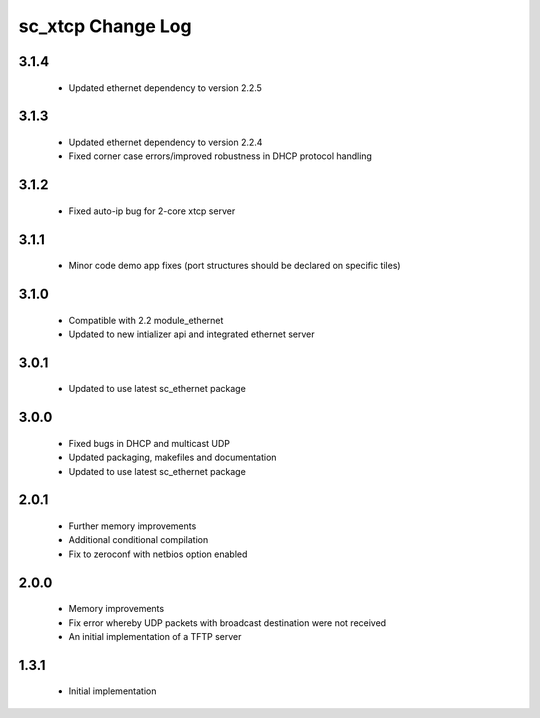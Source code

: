 sc_xtcp Change Log
==================

3.1.4
~~~~~
  * Updated ethernet dependency to version 2.2.5

3.1.3
~~~~~
  * Updated ethernet dependency to version 2.2.4
  * Fixed corner case errors/improved robustness in DHCP protocol handling

3.1.2
~~~~~
  * Fixed auto-ip bug for 2-core xtcp server

3.1.1
~~~~~
  * Minor code demo app fixes (port structures should be declared on
    specific tiles)

3.1.0
~~~~~
  * Compatible with 2.2 module_ethernet
  * Updated to new intializer api and integrated ethernet server

3.0.1
~~~~~

   * Updated to use latest sc_ethernet package

3.0.0
~~~~~
   * Fixed bugs in DHCP and multicast UDP
   * Updated packaging, makefiles and documentation
   * Updated to use latest sc_ethernet package

2.0.1
~~~~~

   * Further memory improvements
   * Additional conditional compilation
   * Fix to zeroconf with netbios option enabled

2.0.0
~~~~~

   * Memory improvements
   * Fix error whereby UDP packets with broadcast destination were not received
   * An initial implementation of a TFTP server

1.3.1
~~~~~

   * Initial implementation

